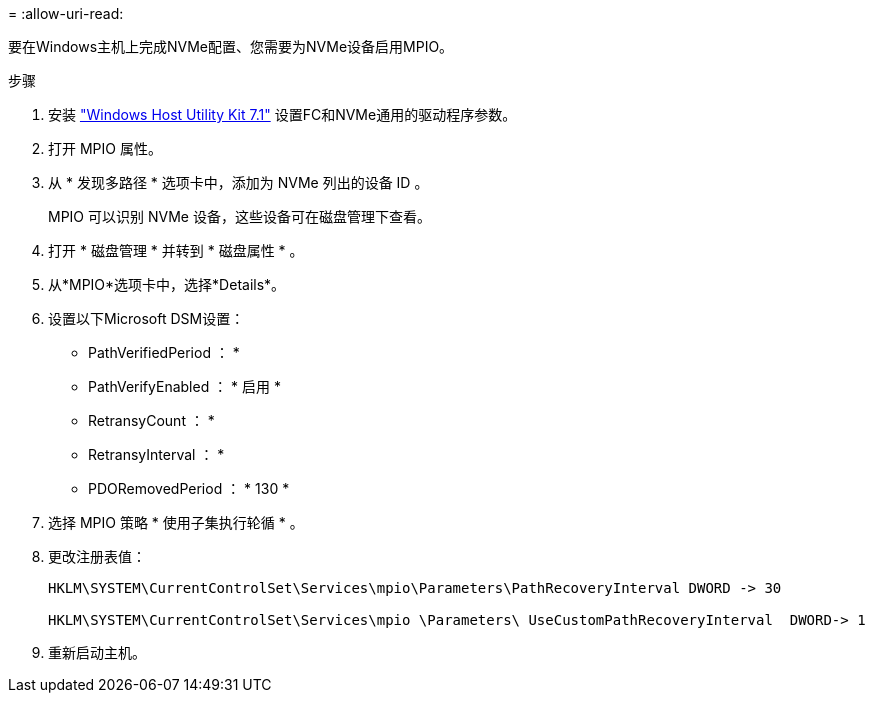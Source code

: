 = 
:allow-uri-read: 


要在Windows主机上完成NVMe配置、您需要为NVMe设备启用MPIO。

.步骤
. 安装 link:https://mysupport.netapp.com/site/products/all/details/hostutilities/downloads-tab/download/61343/7.1/downloads["Windows Host Utility Kit 7.1"] 设置FC和NVMe通用的驱动程序参数。
. 打开 MPIO 属性。
. 从 * 发现多路径 * 选项卡中，添加为 NVMe 列出的设备 ID 。
+
MPIO 可以识别 NVMe 设备，这些设备可在磁盘管理下查看。

. 打开 * 磁盘管理 * 并转到 * 磁盘属性 * 。
. 从*MPIO*选项卡中，选择*Details*。
. 设置以下Microsoft DSM设置：
+
** PathVerifiedPeriod ： *
** PathVerifyEnabled ： * 启用 *
** RetransyCount ： *
** RetransyInterval ： *
** PDORemovedPeriod ： * 130 *


. 选择 MPIO 策略 * 使用子集执行轮循 * 。
. 更改注册表值：
+
[listing]
----
HKLM\SYSTEM\CurrentControlSet\Services\mpio\Parameters\PathRecoveryInterval DWORD -> 30

HKLM\SYSTEM\CurrentControlSet\Services\mpio \Parameters\ UseCustomPathRecoveryInterval  DWORD-> 1
----
. 重新启动主机。

